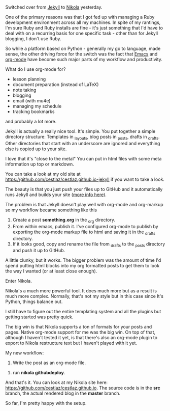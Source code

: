 #+STARTUP:  inlineimages
#+BEGIN_COMMENT
.. title: Blogging with Emacs, Jekyll and Nikola
.. slug: 2016-04-17-emacs-jekyll-nikola
.. date: 2016-04-17 13:12:26 UTC-04:00
.. tags: mathjax
.. category: 
.. link: 
.. description: 
.. type: text
#+END_COMMENT

* 
Switched over from [[https://jekyllrb.com/][Jekyll]] to [[https://getnikola.com/][Nikola]] yesterday.

One of the primary reasons was that I got fed up with managing a Ruby
development environment across all my machines. In spite of my
rantings, I'm sure Ruby and Ruby installs are fine - it's just
something that I'd have to deal with on a recurring basis for one
specific task - other than for Jekyll blogging, I don't use Ruby.

So while a platform based on Python - generally my go to language,
made sense, the other driving force for the switch was the fact that
[[https://www.gnu.org/software/emacs/][Emacs]] and [[http://orgmode.org/][org-mode]] have become such major parts of my workflow and
productivity.

What do I use org-mode for?
- lesson planning
- document preparation (instead of LaTeX)
- note taking
- blogging
- email (with mu4e)
- managing my schedule
- tracking bookmarks

and probably a lot more.

Jekyll is actually a really nice tool. It's simple. You put together a
simple directory structure: Templates in _layouts, blog posts in
_posts, drafts in _drafts. Other directories that start with an
underscore are ignored and everything else is copied up to your site.

I love that it's "close to the metal" You can put in html files with
some meta information up top or markdown. 

You can take a look at my old site at
[[https://github.com/cestlaz/cestlaz.github.io-jekyll][https://github.com/cestlaz/cestlaz.github.io-jekyll]] if you want to
take a look.

The beauty is that you just push your files up to GitHub and it
automatically runs Jekyll and builds your site ([[https://help.github.com/articles/using-jekyll-as-a-static-site-generator-with-github-pages/][more info here]]).

The problem is that Jekyll doesn't play well with org-mode and
org-markup so my workflow became something like this

1. Create a post **something.org** in the _org directory.
2. From within emacs, publish it. I've configured org-mode to publish
   by exporting the org-mode markup file to html and saving it in the
   _drafts directory.
3. If it looks good, copy and rename the file from _drafts to the
   _posts directory and push it up to GitHub.

A little clunky, but it works. The bigger problem was the amount of
time I'd spend putting html blocks into my org formatted posts to get
them to look the way I wanted (or at least close enough).

Enter Nikola.

Nikola's a much more powerful tool. It does much more but as a result
is much more complex. Normally, that's not my style but in this case
since It's Python, things balance out.

I still have to figure out the entire templating system and all the
plugins but getting started was pretty quick.

The big win is that Nikola supports a ton of formats for your posts
and pages. Native org-mode support for me was the big win. On top of
that, although I haven't tested it yet, is that there's also an
org-mode plugin to export to Nikola restructure text but I haven't
played with it yet.

My new workflow:

1. Write the post as an org-mode file.
#+OPTION: _:nil
2. run **nikola github\under{}deploy**.

And that's it. You can look at my Nikola site here:
[[https://github.com/cestlaz/cestlaz.github.io][https://github.com/cestlaz/cestlaz.github.io]].
The source code is in the **src** branch, the actual rendered blog in
the **master** branch.

So far, I'm pretty happy with the setup.


